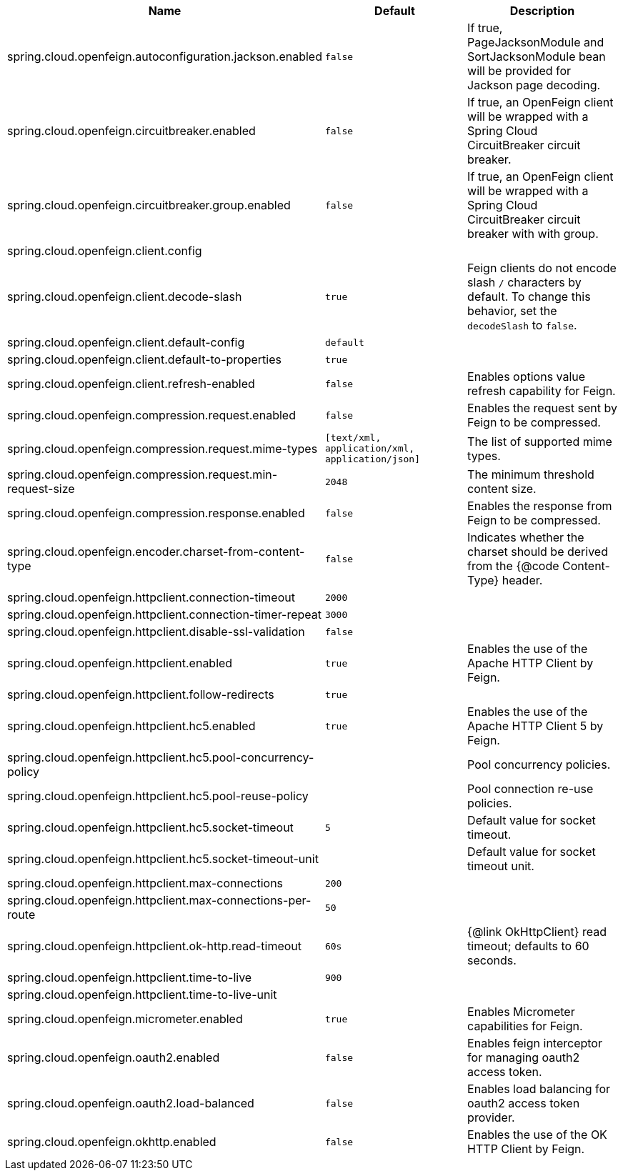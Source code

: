 |===
|Name | Default | Description

|spring.cloud.openfeign.autoconfiguration.jackson.enabled | `false` | If true, PageJacksonModule and SortJacksonModule bean will be provided for Jackson page decoding.
|spring.cloud.openfeign.circuitbreaker.enabled | `false` | If true, an OpenFeign client will be wrapped with a Spring Cloud CircuitBreaker circuit breaker.
|spring.cloud.openfeign.circuitbreaker.group.enabled | `false` | If true, an OpenFeign client will be wrapped with a Spring Cloud CircuitBreaker circuit breaker with with group.
|spring.cloud.openfeign.client.config |  | 
|spring.cloud.openfeign.client.decode-slash | `true` | Feign clients do not encode slash `/` characters by default. To change this behavior, set the `decodeSlash` to `false`.
|spring.cloud.openfeign.client.default-config | `default` | 
|spring.cloud.openfeign.client.default-to-properties | `true` | 
|spring.cloud.openfeign.client.refresh-enabled | `false` | Enables options value refresh capability for Feign.
|spring.cloud.openfeign.compression.request.enabled | `false` | Enables the request sent by Feign to be compressed.
|spring.cloud.openfeign.compression.request.mime-types | `[text/xml, application/xml, application/json]` | The list of supported mime types.
|spring.cloud.openfeign.compression.request.min-request-size | `2048` | The minimum threshold content size.
|spring.cloud.openfeign.compression.response.enabled | `false` | Enables the response from Feign to be compressed.
|spring.cloud.openfeign.encoder.charset-from-content-type | `false` | Indicates whether the charset should be derived from the {@code Content-Type} header.
|spring.cloud.openfeign.httpclient.connection-timeout | `2000` | 
|spring.cloud.openfeign.httpclient.connection-timer-repeat | `3000` | 
|spring.cloud.openfeign.httpclient.disable-ssl-validation | `false` | 
|spring.cloud.openfeign.httpclient.enabled | `true` | Enables the use of the Apache HTTP Client by Feign.
|spring.cloud.openfeign.httpclient.follow-redirects | `true` | 
|spring.cloud.openfeign.httpclient.hc5.enabled | `true` | Enables the use of the Apache HTTP Client 5 by Feign.
|spring.cloud.openfeign.httpclient.hc5.pool-concurrency-policy |  | Pool concurrency policies.
|spring.cloud.openfeign.httpclient.hc5.pool-reuse-policy |  | Pool connection re-use policies.
|spring.cloud.openfeign.httpclient.hc5.socket-timeout | `5` | Default value for socket timeout.
|spring.cloud.openfeign.httpclient.hc5.socket-timeout-unit |  | Default value for socket timeout unit.
|spring.cloud.openfeign.httpclient.max-connections | `200` | 
|spring.cloud.openfeign.httpclient.max-connections-per-route | `50` | 
|spring.cloud.openfeign.httpclient.ok-http.read-timeout | `60s` | {@link OkHttpClient} read timeout; defaults to 60 seconds.
|spring.cloud.openfeign.httpclient.time-to-live | `900` | 
|spring.cloud.openfeign.httpclient.time-to-live-unit |  | 
|spring.cloud.openfeign.micrometer.enabled | `true` | Enables Micrometer capabilities for Feign.
|spring.cloud.openfeign.oauth2.enabled | `false` | Enables feign interceptor for managing oauth2 access token.
|spring.cloud.openfeign.oauth2.load-balanced | `false` | Enables load balancing for oauth2 access token provider.
|spring.cloud.openfeign.okhttp.enabled | `false` | Enables the use of the OK HTTP Client by Feign.

|===
